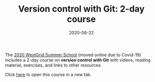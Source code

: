 #+title: Version control with Git: 2-day course
#+date: 2020-06-22
#+slug: git

#+OPTIONS: toc:nil

The [[https://wgschool.netlify.app/][2020 WestGrid Summer School]] (moved online due to Covid-19) includes a 2-day course on *version control with Git* with videos, reading material, exercises, and links to other resources.

#+BEGIN_export html
Click <a href="https://wgschool.netlify.app/git/" target="_blank">here</a> to open this course in a new tab.
#+END_export

